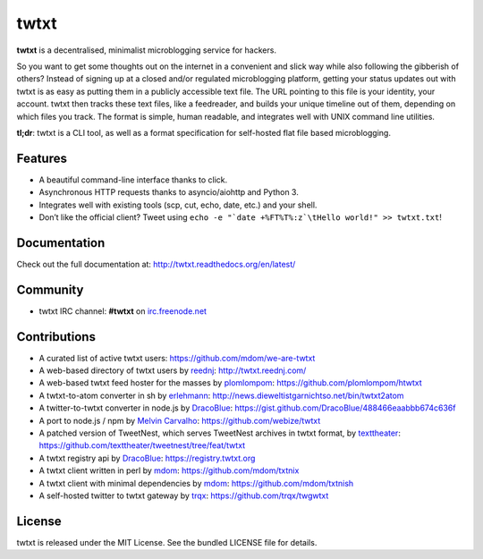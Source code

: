 twtxt
~~~~~
|pypi| |build| |coverage| |docs| |license|

**twtxt** is a decentralised, minimalist microblogging service for hackers.

So you want to get some thoughts out on the internet in a convenient and slick way while also following the gibberish of others? Instead of signing up at a closed and/or regulated microblogging platform, getting your status updates out with twtxt is as easy as putting them in a publicly accessible text file. The URL pointing to this file is your identity, your account. twtxt then tracks these text files, like a feedreader, and builds your unique timeline out of them, depending on which files you track. The format is simple, human readable, and integrates well with UNIX command line utilities.


|demo|

**tl;dr**: twtxt is a CLI tool, as well as a format specification for self-hosted flat file based microblogging.

Features
--------

- A beautiful command-line interface thanks to click.
- Asynchronous HTTP requests thanks to asyncio/aiohttp and Python 3.
- Integrates well with existing tools (scp, cut, echo, date, etc.) and your shell.
- Don’t like the official client? Tweet using ``echo -e "`date +%FT%T%:z`\tHello world!" >> twtxt.txt``!

Documentation
-------------

Check out the full documentation at: http://twtxt.readthedocs.org/en/latest/

Community
---------

- twtxt IRC channel: **#twtxt** on `irc.freenode.net`_

Contributions
-------------

- A curated list of active twtxt users: https://github.com/mdom/we-are-twtxt
- A web-based directory of twtxt users by `reednj <https://twitter.com/reednj>`_: http://twtxt.reednj.com/
- A web-based twtxt feed hoster for the masses by `plomlompom <http://www.plomlompom.de/>`_: https://github.com/plomlompom/htwtxt
- A twtxt-to-atom converter in sh by `erlehmann <http://news.dieweltistgarnichtso.net/>`_: http://news.dieweltistgarnichtso.net/bin/twtxt2atom
- A twitter-to-twtxt converter in node.js by `DracoBlue <https://github.com/DracoBlue>`_: https://gist.github.com/DracoBlue/488466eaabbb674c636f
- A port to node.js / npm by `Melvin Carvalho <https://github.com/melvincarvalho>`_: https://github.com/webize/twtxt
- A patched version of TweetNest, which serves TweetNest archives in twtxt format, by `texttheater <https://github.com/texttheater>`_: https://github.com/texttheater/tweetnest/tree/feat/twtxt
- A twtxt registry api by `DracoBlue <https://github.com/DracoBlue>`_: https://registry.twtxt.org
- A twtxt client written in perl by `mdom <https://github.com/mdom>`_: https://github.com/mdom/txtnix
- A twtxt client with minimal dependencies by `mdom <https://github.com/mdom>`_: https://github.com/mdom/txtnish
- A self-hosted twitter to twtxt gateway by `trqx <https://github.com/trqx>`_: https://github.com/trqx/twgwtxt

License
-------

twtxt is released under the MIT License. See the bundled LICENSE file for details.


.. |pypi| image:: https://img.shields.io/pypi/v/twtxt.svg?style=flat&label=version
    :target: https://pypi.python.org/pypi/twtxt
    :alt: Latest version released on PyPi

.. |build| image:: https://img.shields.io/travis/buckket/twtxt/master.svg?style=flat
    :target: http://travis-ci.org/buckket/twtxt
    :alt: Build status of the master branch

.. |coverage| image:: https://img.shields.io/coveralls/buckket/twtxt/master.svg?style=flat
    :target: https://coveralls.io/r/buckket/twtxt?branch=master
    :alt: Test coverage

.. |license| image:: https://img.shields.io/badge/license-MIT-blue.svg?style=flat
    :target: https://raw.githubusercontent.com/buckket/twtxt/master/LICENSE
    :alt: Package license

.. |demo| image:: https://asciinema.org/a/1w2q3suhgrzh2hgltddvk9ot4.png
    :target: https://asciinema.org/a/1w2q3suhgrzh2hgltddvk9ot4
    :alt: Demo

.. |docs| image:: https://readthedocs.org/projects/twtxt/badge/?version=latest
    :target: http://twtxt.readthedocs.org/en/latest/?badge=latest
    :alt: Documentation Status

.. _irc.freenode.net: https://freenode.net/
